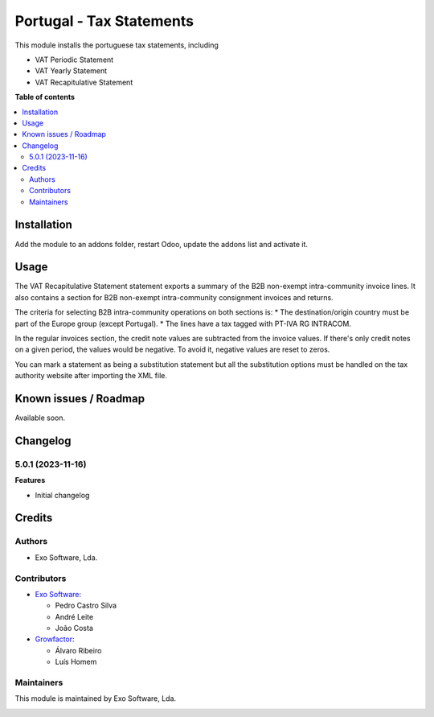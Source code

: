 =========================
Portugal - Tax Statements
=========================

This module installs the portuguese tax statements, including

* VAT Periodic Statement
* VAT Yearly Statement
* VAT Recapitulative Statement

**Table of contents**

.. contents::
   :local:

Installation
============

Add the module to an addons folder, restart Odoo, update the addons list and activate
it.

Usage
=====

The VAT Recapitulative Statement statement exports a summary of the B2B non-exempt
intra-community invoice lines. It also contains a section for B2B non-exempt
intra-community consignment invoices and returns.

The criteria for selecting B2B intra-community operations on both sections is:
* The destination/origin country must be part of the Europe group (except Portugal).
* The lines have a tax tagged with PT-IVA RG INTRACOM.

In the regular invoices section, the credit note values are subtracted from the
invoice values. If there's only credit notes on a given period, the values would
be negative. To avoid it, negative values are reset to zeros.

You can mark a statement as being a substitution statement but all the substitution
options must be handled on the tax authority website after importing the XML file.

Known issues / Roadmap
======================

Available soon.

Changelog
=========

5.0.1 (2023-11-16)
~~~~~~~~~~~~~~~~~~~

**Features**

- Initial changelog

Credits
=======

Authors
~~~~~~~

* Exo Software, Lda.

Contributors
~~~~~~~~~~~~

* `Exo Software <https://exosoftware.pt>`_:

  * Pedro Castro Silva
  * André Leite
  * João Costa

* `Growfactor <https://www.growfactor.pt>`_:

  * Álvaro Ribeiro
  * Luís Homem

Maintainers
~~~~~~~~~~~

This module is maintained by Exo Software, Lda.

.. image:: https://exosoftware.pt/logo.png
   :alt: Exo Software
   :target: https://exosoftware.pt
   :width: 100px
